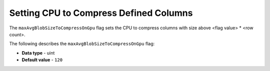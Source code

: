 .. _max_avg_blob_size_to_compress_on_gpu:

*************************
Setting CPU to Compress Defined Columns
*************************
The ``maxAvgBlobSizeToCompressOnGpu`` flag sets the CPU to compress columns with size above <flag value> * <row count>.

The following describes the ``maxAvgBlobSizeToCompressOnGpu`` flag:

* **Data type** - uint
* **Default value** - ``120``